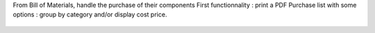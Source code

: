 From Bill of Materials, handle the purchase of their components
First functionnality : print a PDF Purchase list with some options : group by category and/or display cost price.

.. figure:: ../static/description/bom_purchase_printing_with_options.gif

.. figure:: ../static/description/bom_purchase_printing_with_options_pdf.png
